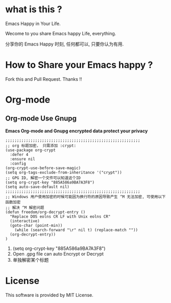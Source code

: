 * what is this ?
  Emacs Happy in Your Life.

  Wecome to you share Emacs happy Life, everything.

  分享你的 Emacs Happy 时刻, 任何都可以, 只要你认为有用.

* How to Share your Emacs happy ?
  Fork this and Pull Request. Thanks !!
* Org-mode
** Org-mode Use Gnupg
   *Emacs Org-mode and Gnupg encrypted data protect your privacy*
   #+BEGIN_SRC elisp
;;;;;;;;;;;;;;;;;;;;;;;;;;;;;;;;;;;;;;;;;;;;;;;;;;;;;;;;;;;
;; org 标题加密， 只需添加 :crypt:
(use-package org-crypt
  :defer 4
  :ensure nil
  :config
(org-crypt-use-before-save-magic)
(setq org-tags-exclude-from-inheritance '("crypt"))
;; GPG ID, 解密一个文件可以知道这个ID
(setq org-crypt-key "885A586a9BA7A3F8")
(setq auto-save-default nil)
;;;;;;;;;;;;;;;;;;;;;;;;;;;;;;;;;;;;;;;;;;;;;;;;;;;;;;;;;;;
;; Windows 用户使用加密的时候可能因为换行符的原因导致产生 ^M 无法加密, 可使用以下函数加密
;; 解决 ^M 解密问题
(defun freedom/org-decrypt-entry ()
  "Replace DOS eolns CR LF with Unix eolns CR"
  (interactive)
  (goto-char (point-min))
    (while (search-forward "\r" nil t) (replace-match ""))
  (org-decrypt-entry))
)
   #+END_SRC
   0. (setq org-crypt-key "885A586a9BA7A3F8")
        [[file:Attachment/README/Org-mode/2022-07-25_23-32-05_%E6%89%B9%E6%B3%A8 2022-07-25 233105.png]]
   1. Open .gpg file can auto Encrypt or Decrypt
   2. 单独解密某个标题
* License
  This software is provided by MIT License.
